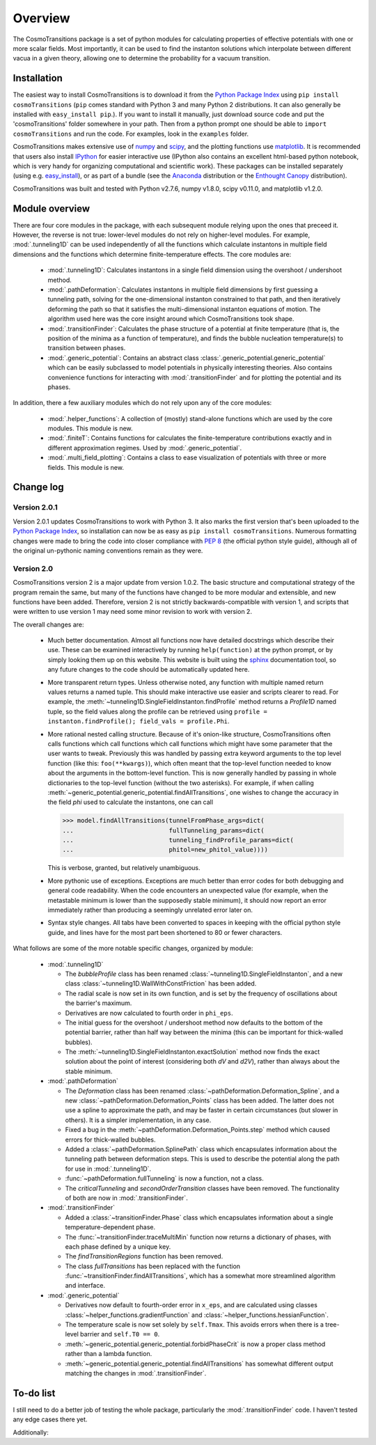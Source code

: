 Overview
----------------------------------------

The CosmoTransitions package is a set of python modules for calculating properties of effective potentials with one or more scalar fields. Most importantly, it can be used to find the instanton solutions which interpolate between different vacua in a given theory, allowing one to determine the probability for a vacuum transition.

Installation
~~~~~~~~~~~~~~~~~~~~~~~~~~~~~~~~~~~

The easiest way to install CosmoTransitions is to download it from the `Python Package Index`_ using ``pip install cosmoTransitions`` (``pip`` comes standard with Python 3 and many Python 2 distributions. It can also generally be installed with ``easy_install pip``.). If you want to install it manually, just download source code and put the 'cosmoTransitions' folder somewhere in your path. Then from a python prompt one should be able to ``import cosmoTransitions`` and run the code. For examples, look in the ``examples`` folder.

CosmoTransitions makes extensive use of numpy_ and scipy_, and the plotting functions use matplotlib_. It is recommended that users also install IPython_ for easier interactive use (IPython also contains an excellent html-based python notebook, which is very handy for organizing computational and scientific work). These packages can be installed separately (using e.g. easy_install_), or as part of a bundle (see the Anaconda_ distribution or the `Enthought Canopy`_ distribution).

CosmoTransitions was built and tested with Python v2.7.6, numpy v1.8.0, scipy v0.11.0, and matplotlib v1.2.0.

.. _Python Package Index: https://pypi.python.org/pypi
.. _numpy: http://www.numpy.org
.. _scipy: http://www.scipy.org
.. _matplotlib: http://matplotlib.org
.. _IPython: http://ipython.org
.. _easy_install: http://pythonhosted.org/setuptools/easy_install.html
.. _Anaconda: https://store.continuum.io/cshop/anaconda/
.. _`Enthought Canopy`: https://www.enthought.com/products/canopy/

Module overview
~~~~~~~~~~~~~~~~~~~~~~~~~~~~~~~~~~~

.. py:currentmodule:: cosmoTransitions

There are four core modules in the package, with each subsequent module relying upon the ones that preceed it. However, the reverse is not true: lower-level modules do not rely on higher-level modules. For example, :mod:`.tunneling1D` can be used independently of all the functions which calculate instantons in multiple field dimensions and the functions which determine finite-temperature effects. The core modules are:

  - :mod:`.tunneling1D`: Calculates instantons in a single field dimension using the overshoot / undershoot method.
  - :mod:`.pathDeformation`: Calculates instantons in multiple field dimensions by first guessing a tunneling path, solving for the one-dimensional instanton constrained to that path, and then iteratively deforming the path so that it satisfies the multi-dimensional instanton equations of motion. The algorithm used here was the core insight around which CosmoTransitions took shape.
  - :mod:`.transitionFinder`: Calculates the phase structure of a potential at finite temperature (that is, the position of the minima as a function of temperature), and finds the bubble nucleation temperature(s) to transition between phases.
  - :mod:`.generic_potential`: Contains an abstract class :class:`.generic_potential.generic_potential` which can be easily subclassed to model potentials in physically interesting theories. Also contains convenience functions for interacting with :mod:`.transitionFinder` and for plotting the potential and its phases.

In addition, there a few auxiliary modules which do not rely upon any of the core modules:

  - :mod:`.helper_functions`: A collection of (mostly) stand-alone functions which are used by the core modules. This module is new.
  - :mod:`.finiteT`: Contains functions for calculates the finite-temperature contributions exactly and in different approximation regimes. Used by :mod:`.generic_potential`.
  - :mod:`.multi_field_plotting`: Contains a class to ease visualization of potentials with three or more fields. This module is new.


Change log
~~~~~~~~~~~~~~~~~~~~

Version 2.0.1
=========================

Version 2.0.1 updates CosmoTransitions to work with Python 3. It also marks the first version that's been uploaded to the `Python Package Index`_, so installation can now be as easy as ``pip install cosmoTransitions``. Numerous formatting changes were made to bring the code into closer compliance with `PEP 8`_ (the official python style guide), although all of the original un-pythonic naming conventions remain as they were.

.. _Python Package Index: https://pypi.python.org/pypi
.. _PEP 8: https://www.python.org/dev/peps/pep-0008/


Version 2.0
=========================

CosmoTransitions version 2 is a major update from version 1.0.2. The basic structure and computational strategy of the program remain the same, but many of the functions have changed to be more modular and extensible, and new functions have been added. Therefore, version 2 is not strictly backwards-compatible with version 1, and scripts that were written to use version 1 may need some minor revision to work with version 2.

The overall changes are:

  - Much better documentation. Almost all functions now have detailed docstrings which describe their use. These can be examined interactively by running ``help(function)`` at the python prompt, or by simply looking them up on this website. This website is built using the `sphinx <http://sphinx-doc.org/>`_ documentation tool, so any future changes to the code should be automatically updated here.
  - More transparent return types. Unless otherwise noted, any function with multiple named return values returns a named tuple. This should make interactive use easier and scripts clearer to read. For example, the :meth:`~tunneling1D.SingleFieldInstanton.findProfile` method returns a *Profile1D* named tuple, so the field values along the profile can be retrieved using ``profile = instanton.findProfile(); field_vals = profile.Phi``. 
  - More rational nested calling structure. Because of it's onion-like structure, CosmoTransitions often calls functions which call functions which call functions which might have some parameter that the user wants to tweak. Previously this was handled by passing extra keyword arguments to the top level function (like this: ``foo(**kwargs)``), which often meant that the top-level function needed to know about the arguments in the bottom-level function. This is now generally handled by passing in whole dictionaries to the top-level function (without the two asterisks). For example, if when calling :meth:`~generic_potential.generic_potential.findAllTransitions`, one wishes to change the accuracy in the field *phi* used to calculate the instantons, one can call 

    >>> model.findAllTransitions(tunnelFromPhase_args=dict(
    ...                          fullTunneling_params=dict(
    ...                          tunneling_findProfile_params=dict(
    ...                          phitol=new_phitol_value))))

    This is verbose, granted, but relatively unambiguous.
  - More pythonic use of exceptions. Exceptions are much better than error codes for both debugging and general code readability. When the code encounters an unexpected value (for example, when the metastable minimum is lower than the supposedly stable minimum), it should now report an error immediately rather than producing a seemingly unrelated error later on.
  - Syntax style changes. All tabs have been converted to spaces in keeping with the official python style guide, and lines have for the most part been shortened to 80 or fewer characters.

What follows are some of the more notable specific changes, organized by module:

  - :mod:`.tunneling1D`

    - The *bubbleProfile* class has been renamed :class:`~tunneling1D.SingleFieldInstanton`, and a new class :class:`~tunneling1D.WallWithConstFriction` has been added.
    - The radial scale is now set in its own function, and is set by the frequency of oscillations about the barrier's maximum.
    - Derivatives are now calculated to fourth order in ``phi_eps``.
    - The initial guess for the overshoot / undershoot method now defaults to the bottom of the potential barrier, rather than half way between the minima (this can be important for thick-walled bubbles).
    - The :meth:`~tunneling1D.SingleFieldInstanton.exactSolution` method now finds the exact solution about the point of interest (considering both *dV* and *d2V*), rather than always about the stable minimum.

  - :mod:`.pathDeformation`

    - The *Deformation* class has been renamed :class:`~pathDeformation.Deformation_Spline`, and a new :class:`~pathDeformation.Deformation_Points` class has been added. The latter does not use a spline to approximate the path, and may be faster in certain circumstances (but slower in others). It is a simpler implementation, in any case.
    - Fixed a bug in the :meth:`~pathDeformation.Deformation_Points.step` method which caused errors for thick-walled bubbles.
    - Added a :class:`~pathDeformation.SplinePath` class which encapsulates information about the tunneling path between deformation steps. This is used to describe the potential along the path for use in :mod:`.tunneling1D`.
    - :func:`~pathDeformation.fullTunneling` is now a function, not a class.
    - The *criticalTunneling* and *secondOrderTransition* classes have been removed. The functionality of both are now in :mod:`.transitionFinder`.

  - :mod:`.transitionFinder`

    - Added a :class:`~transitionFinder.Phase` class which encapsulates information about a single temperature-dependent phase.
    - The :func:`~transitionFinder.traceMultiMin` function now returns a dictionary of phases, with each phase defined by a unique key.
    - The *findTransitionRegions* function has been removed.
    - The class *fullTransitions* has been replaced with the function :func:`~transitionFinder.findAllTransitions`, which has a somewhat more streamlined algorithm and interface.

  - :mod:`.generic_potential`

    - Derivatives now default to fourth-order error in ``x_eps``, and are calculated using classes :class:`~helper_functions.gradientFunction` and :class:`~helper_functions.hessianFunction`.
    - The temperature scale is now set solely by ``self.Tmax``. This avoids errors when there is a tree-level barrier and ``self.T0 == 0``.
    - :meth:`~generic_potential.generic_potential.forbidPhaseCrit` is now a proper class method rather than a lambda function.
    - :meth:`~generic_potential.generic_potential.findAllTransitions` has somewhat different output matching the changes in :mod:`.transitionFinder`.


To-do list
~~~~~~~~~~~~~~~~~~

I still need to do a better job of testing the whole package, particularly the :mod:`.transitionFinder` code. I haven't tested any edge cases there yet.

Additionally:

.. todolist::
